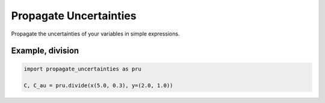 Propagate Uncertainties
=======================
|BlackStyle|

Propagate the uncertainties of your variables in simple expressions.


Example, division
-----------------
.. code:: python

    import propagate_uncertainties as pru

    C, C_au = pru.divide(x(5.0, 0.3), y=(2.0, 1.0))


.. |BlackStyle| image:: https://img.shields.io/badge/code%20style-black-000000.svg
   :target: https://github.com/psf/black